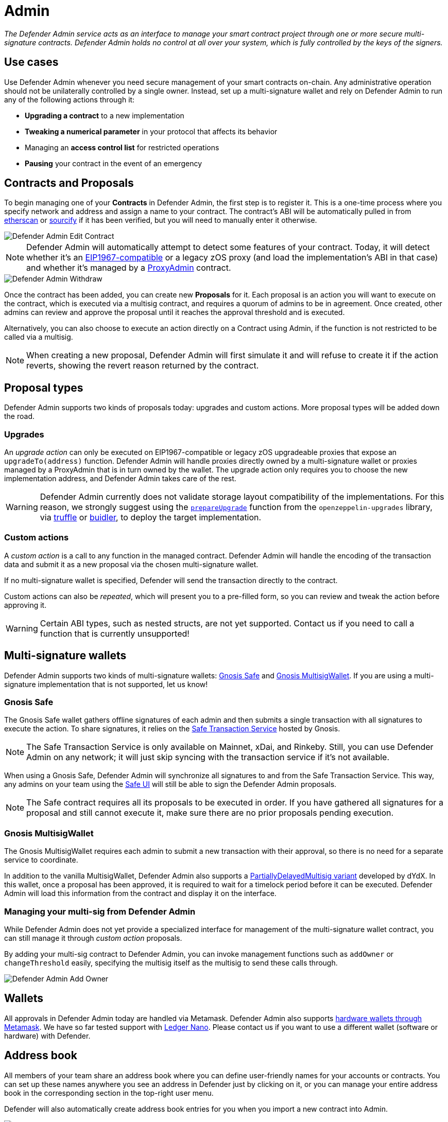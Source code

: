 [[admin]]
= Admin

_The Defender Admin service acts as an interface to manage your smart contract project through one or more secure multi-signature contracts. Defender Admin holds no control at all over your system, which is fully controlled by the keys of the signers._

[[use-cases]]
== Use cases

Use Defender Admin whenever you need secure management of your smart contracts on-chain. Any administrative operation should not be unilaterally controlled by a single owner. Instead, set up a multi-signature wallet and rely on Defender Admin to run any of the following actions through it:

* *Upgrading a contract* to a new implementation
* *Tweaking a numerical parameter* in your protocol that affects its behavior
* Managing an *access control list* for restricted operations
* *Pausing* your contract in the event of an emergency

[[contracts-and-proposals]]
== Contracts and Proposals

To begin managing one of your *Contracts* in Defender Admin, the first step is to register it. This is a one-time process where you specify network and address and assign a name to your contract. The contract's ABI will be automatically pulled in from https://etherscan.io/[etherscan] or https://github.com/ethereum/sourcify[sourcify] if it has been verified, but you will need to manually enter it otherwise.

image::defender-admin-edit-contract.png[Defender Admin Edit Contract]

NOTE: Defender Admin will automatically attempt to detect some features of your contract. Today, it will detect whether it's an https://eips.ethereum.org/EIPS/eip-1967[EIP1967-compatible] or a legacy zOS proxy (and load the implementation's ABI in that case) and whether it's managed by a xref:upgrades-plugins::faq.adoc#what-is-a-proxy-admin[ProxyAdmin] contract.

image::defender-admin-withdraw.png[Defender Admin Withdraw]

Once the contract has been added, you can create new *Proposals* for it. Each proposal is an action you will want to execute on the contract, which is executed via a multisig contract, and requires a quorum of admins to be in agreement. Once created, other admins can review and approve the proposal until it reaches the approval threshold and is executed.

Alternatively, you can also choose to execute an action directly on a Contract using Admin, if the function is not restricted to be called via a multisig.

NOTE: When creating a new proposal, Defender Admin will first simulate it and will refuse to create it if the action reverts, showing the revert reason returned by the contract.

[[proposal-types]]
== Proposal types

Defender Admin supports two kinds of proposals today: upgrades and custom actions. More proposal types will be added down the road.

[[upgrades]]
=== Upgrades

An _upgrade action_ can only be executed on EIP1967-compatible or legacy zOS upgradeable proxies that expose an `upgradeTo(address)` function. Defender Admin will handle proxies directly owned by a multi-signature wallet or proxies managed by a ProxyAdmin that is in turn owned by the wallet. The upgrade action only requires you to choose the new implementation address, and Defender Admin takes care of the rest.

WARNING: Defender Admin currently does not validate storage layout compatibility of the implementations. For this reason, we strongly suggest using the xref:upgrades-plugins::index.adoc#managing-ownership[`prepareUpgrade`] function from the `openzeppelin-upgrades` library, via xref:upgrades-plugins::api-truffle-upgrades.adoc#prepare-upgrade[truffle] or xref:upgrades-plugins::api-buidler-upgrades.adoc#prepare-upgrade[buidler], to deploy the target implementation.

[[custom-actions]]
=== Custom actions

A _custom action_ is a call to any function in the managed contract. Defender Admin will handle the encoding of the transaction data and submit it as a new proposal via the chosen multi-signature wallet.

If no multi-signature wallet is specified, Defender will send the transaction directly to the contract.

Custom actions can also be _repeated_, which will present you to a pre-filled form, so you can review and tweak the action before approving it.

WARNING: Certain ABI types, such as nested structs, are not yet supported. Contact us if you need to call a function that is currently unsupported!

[[multi-signature-wallets]]
== Multi-signature wallets

Defender Admin supports two kinds of multi-signature wallets: https://gnosis-safe.io/[Gnosis Safe] and https://github.com/gnosis/MultiSigWallet[Gnosis MultisigWallet]. If you are using a multi-signature implementation that is not supported, let us know!

[[gnosis-safe]]
=== Gnosis Safe

The Gnosis Safe wallet gathers offline signatures of each admin and then submits a single transaction with all signatures to execute the action. To share signatures, it relies on the https://safe-transaction.gnosis.io/[Safe Transaction Service] hosted by Gnosis.

NOTE: The Safe Transaction Service is only available on Mainnet, xDai, and Rinkeby. Still, you can use Defender Admin on any network; it will just skip syncing with the transaction service if it's not available.

When using a Gnosis Safe, Defender Admin will synchronize all signatures to and from the Safe Transaction Service. This way, any admins on your team using the https://gnosis-safe.io/app[Safe UI] will still be able to sign the Defender Admin proposals.

NOTE: The Safe contract requires all its proposals to be executed in order. If you have gathered all signatures for a proposal and still cannot execute it, make sure there are no prior proposals pending execution.

[[gnosis-multisigwallet]]
=== Gnosis MultisigWallet

The Gnosis MultisigWallet requires each admin to submit a new transaction with their approval, so there is no need for a separate service to coordinate.

In addition to the vanilla MultisigWallet, Defender Admin also supports a https://gist.github.com/spalladino/1e853ce79254b9aea70c8b49fd7d9ab3#file-partiallydelayedmultisig-sol[PartiallyDelayedMultisig variant] developed by dYdX. In this wallet, once a proposal has been approved, it is required to wait for a timelock period before it can be executed. Defender Admin will load this information from the contract and display it on the interface.

[[managing-your-multi-sig-from-defender-admin]]
=== Managing your multi-sig from Defender Admin

While Defender Admin does not yet provide a specialized interface for management of the multi-signature wallet contract, you can still manage it through _custom action_ proposals.

By adding your multi-sig contract to Defender Admin, you can invoke management functions such as `addOwner` or `changeThreshold` easily, specifying the multisig itself as the multisig to send these calls through.

image::defender-admin-add-owner.png[Defender Admin Add Owner]

[[wallets]]
== Wallets

All approvals in Defender Admin today are handled via Metamask. Defender Admin also supports https://metamask.zendesk.com/hc/en-us/articles/360020394612-How-to-connect-a-Trezor-or-Ledger-Hardware-Wallet[hardware wallets through Metamask]. We have so far tested support with https://www.ledger.com/[Ledger Nano]. Please contact us if you want to use a different wallet (software or hardware) with Defender.

[[address-book]]
== Address book

All members of your team share an address book where you can define user-friendly names for your accounts or contracts. You can set up these names anywhere you see an address in Defender just by clicking on it, or you can manage your entire address book in the corresponding section in the top-right user menu.

Defender will also automatically create address book entries for you when you import a new contract into Admin.

image::defender-admin-edit-address.png[Defender Admin Edit Address]

[[security-considerations]]
== Security considerations

Defender Admin acts exclusively as an interface to your contracts and multi-signature wallets. This means that you do not grant Defender any rights over your contracts by using Admin to manage them. All proposal approvals are signed client-side using the admin user private key through Metamask. The Defender Admin backend is only involved in storing proposal metadata and sharing the approval signatures when these are not stored on-chain. Ultimately, the multi-signature wallet contracts are the ones that verify these approvals and execute the proposed actions.

Defender Admin's main contribution to security is then related to usability. First, it automates the process of crafting the transaction for a proposal to avoid manual errors. Second, it provides a clear interface for reviewing a proposal without having to manually decode the proposal hex data.

[[coming-up]]
== Coming up...

We are working on support for the xDai network in Admin, so you can manage your contracts on this popular sidechain as well. We are also working on public views for contracts, so you can optionally share with your community what change proposals are coming. Stay tuned, and let us know if you have any requests!
